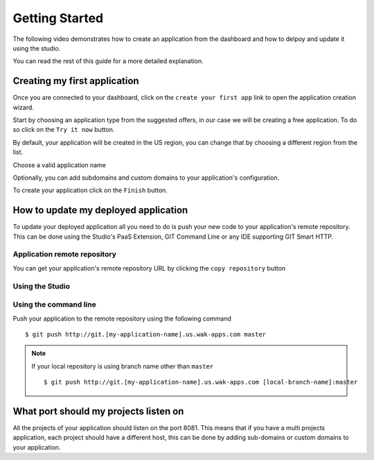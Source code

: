 ===============
Getting Started
===============

The following video demonstrates how to create an application from the dashboard and how to delpoy and update it using the studio.

.. raw:: html

 <iframe width="420" height="315" src="//www.youtube.com/embed/5c2BeD-S958" frameborder="0" allowfullscreen></iframe><br><br>

You can read the rest of this guide for a more detailed explanation.

*****************************
Creating my first application
*****************************

Once you are connected to your dashboard, click on the ``create your first app`` link to open the application creation wizard.

.. image:: images/noapps.png

Start by choosing an application type from the suggested offers, in our case we will be creating a free application. To do so click on the ``Try it now`` button.

.. image:: images/try_it_now.png

By default, your application will be created in the US region, you can change that by choosing a different region from the list.

.. image:: images/region.png

Choose a valid application name

.. image:: images/domain.png

Optionally, you can add subdomains and custom domains to your application's configuration.

.. image:: images/subdomains.png

.. image:: images/custom_domains.png

To create your application click on the ``Finish`` button.

.. image:: images/finish.png

*************************************
How to update my deployed application
*************************************

To update your deployed application all you need to do is push your new code to your application's remote repository.
This can be done using the Studio's PaaS Extension, GIT Command Line or any IDE supporting GIT Smart HTTP.

Application remote repository
=============================

You can get your application's remote repository URL by clicking the ``copy repository`` button 

.. image:: images/git_copy_repo.png

Using the Studio
================

.. raw:: html

    <iframe width="420" height="315" src="//www.youtube.com/embed/5c2BeD-S958" frameborder="0" allowfullscreen></iframe><br><br>

Using the command line
======================

Push your application to the remote repository using the following command ::

    $ git push http://git.[my-application-name].us.wak-apps.com master

.. note::

    If your local repository is using branch name other than ``master`` ::

    $ git push http://git.[my-application-name].us.wak-apps.com [local-branch-name]:master

 
**************************************
What port should my projects listen on
**************************************

All the projects of your application should listen on the port 8081.
This means that if you have a multi projects application, each project should have a different host, this can be done by adding sub-domains or custom domains to your application.

